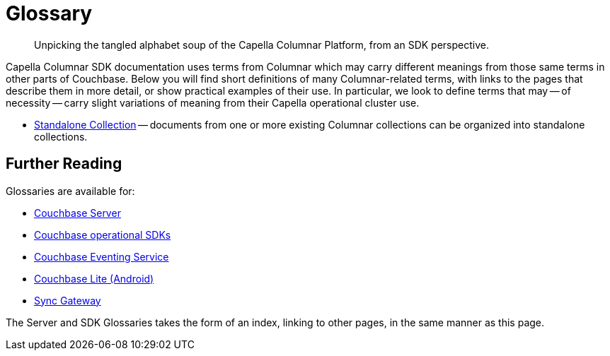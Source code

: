= Glossary
:page-aliases:
:page-topic-type: reference
:description: Unpicking the tangled alphabet soup of the Capella Columnar Platform, from an SDK perspective.


[abstract]
{description}



Capella Columnar SDK documentation uses terms from Columnar which may carry different meanings from those same terms in other parts of Couchbase.
Below you will find short definitions of many Columnar-related terms, with links to the pages that describe them in more detail, or show practical examples of their use.
In particular, we look to define terms that may -- of necessity -- carry slight variations of meaning from their Capella operational cluster use.


// Forms a sort of index of links

* xref:columnar/sources/manage-columnar.html#work-with-a-standalone-collection[Standalone Collection] -- documents from one or more existing Columnar collections can be organized into standalone collections.



== Further Reading

Glossaries are available for:

* xref:server:learn:glossary.adoc[Couchbase Server]
* xref:java-sdk:reference:glossary.adoc[Couchbase operational SDKs]
* xref:server:eventing:eventing-Terminologies.adoc[Couchbase Eventing Service]
* xref:couchbase-lite:android:refer/java-android-refer-glossary.adoc[Couchbase Lite (Android)]
* xref:sync-gateway:ROOT:refer/refer-sgw-glossary.adoc[Sync Gateway]

The Server and SDK Glossaries takes the form of an index, linking to other pages, in the same manner as this page.